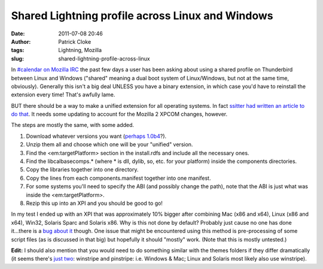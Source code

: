 Shared Lightning profile across Linux and Windows
#################################################
:date: 2011-07-08 20:46
:author: Patrick Cloke
:tags: Lightning, Mozilla
:slug: shared-lightning-profile-across-linux

In `#calendar on Mozilla IRC`_ the past few days a user has been
asking about using a shared profile on Thunderbird between Linux and
Windows ("shared" meaning a dual boot system of Linux/Windows, but not
at the same time, obviously). Generally this isn't a big deal UNLESS
you have a binary extension, in which case you'd have to reinstall the
extension every time! That's awfully lame.

BUT there should be a way to make a unified extension for all
operating systems. In fact `ssitter had written an article to do
that`_. It needs some updating to account for the Mozilla 2 XPCOM
changes, however.

The steps are mostly the same, with some added.

#. Download whatever versions you want (`perhaps 1.0b4`_?).
#. Unzip them all and choose which one will be your "unified" version.
#. Find the <em:targetPlatform> section in the install.rdfs and include
   all the necessary ones.
#. Find the libcalbasecomps.\* (where \* is dll, dylib, so, etc. for
   your platform) inside the components directories.
#. Copy the libraries together into one directory.
#. Copy the lines from each components.manifest together into one
   manifest.
#. For some systems you'll need to specify the ABI (and possibly change
   the path), note that the ABI is just what was inside the
   <em:targetPlatform>.
#. Rezip this up into an XPI and you should be good to go!

In my test I ended up with an XPI that was approximately 10% bigger
after combining Mac (x86 and x64), Linux (x86 and x64), Win32, Solaris
Sparc and Solaris x86. Why is this not done by default? Probably just
cause no one has done it...there is a `bug about it`_ though. One issue
that might be encountered using this method is pre-processing of some
script files (as is discussed in that big) but hopefully it should
"mostly" work. (Note that this is mostly untested.)

**Edit:** I should also mention that you would need to do something
similar with the themes folders if they differ dramatically (it seems
there's `just two`_: winstripe and pinstripe: i.e. Windows & Mac; Linux
and Solaris most likely also use winstripe).

.. _#calendar on Mozilla IRC: irc://irc.mozilla.org/calendar
.. _ssitter had written an article to do that: https://wiki.mozilla.org/User:Ssitter/UnifiedLightning
.. _perhaps 1.0b4: http://releases.mozilla.org/pub/mozilla.org/calendar/lightning/releases/1.0b4/
.. _bug about it: https://bugzilla.mozilla.org/show_bug.cgi?id=352543
.. _just two: http://mxr.mozilla.org/comm-central/source/calendar/lightning/themes/
